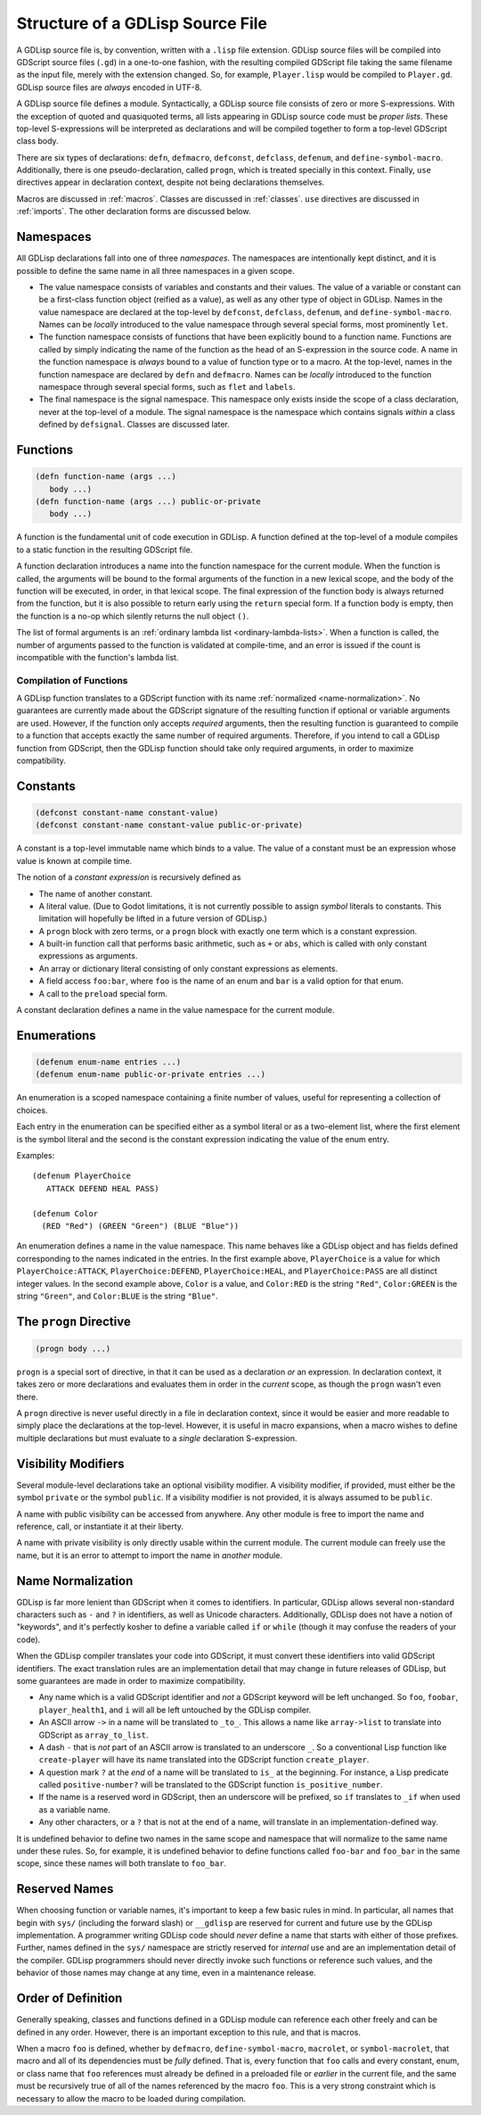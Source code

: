 
Structure of a GDLisp Source File
=================================

A GDLisp source file is, by convention, written with a ``.lisp`` file
extension. GDLisp source files will be compiled into GDScript source
files (``.gd``) in a one-to-one fashion, with the resulting compiled
GDScript file taking the same filename as the input file, merely with
the extension changed. So, for example, ``Player.lisp`` would be
compiled to ``Player.gd``. GDLisp source files are *always* encoded in
UTF-8.

A GDLisp source file defines a module. Syntactically, a GDLisp source
file consists of zero or more S-expressions. With the exception of
quoted and quasiquoted terms, all lists appearing in GDLisp source
code must be *proper lists*. These top-level S-expressions will be
interpreted as declarations and will be compiled together to form a
top-level GDScript class body.

There are six types of declarations: ``defn``, ``defmacro``,
``defconst``, ``defclass``, ``defenum``, and ``define-symbol-macro``.
Additionally, there is one pseudo-declaration, called ``progn``, which
is treated specially in this context. Finally, ``use`` directives
appear in declaration context, despite not being declarations
themselves.

Macros are discussed in :ref:`macros`. Classes are discussed in
:ref:`classes`. ``use`` directives are discussed in :ref:`imports`.
The other declaration forms are discussed below.

Namespaces
----------

All GDLisp declarations fall into one of three *namespaces*. The
namespaces are intentionally kept distinct, and it is possible to
define the same name in all three namespaces in a given scope.

* The value namespace consists of variables and constants and their
  values. The value of a variable or constant can be a first-class
  function object (reified as a value), as well as any other type of
  object in GDLisp. Names in the value namespace are declared at the
  top-level by ``defconst``, ``defclass``, ``defenum``, and
  ``define-symbol-macro``. Names can be *locally* introduced to the
  value namespace through several special forms, most prominently
  ``let``.

* The function namespace consists of functions that have been
  explicitly bound to a function name. Functions are called by simply
  indicating the name of the function as the head of an S-expression
  in the source code. A name in the function namespace is *always*
  bound to a value of function type or to a macro. At the top-level,
  names in the function namespace are declared by ``defn`` and
  ``defmacro``. Names can be *locally* introduced to the function
  namespace through several special forms, such as ``flet`` and
  ``labels``.

* The final namespace is the signal namespace. This namespace only
  exists inside the scope of a class declaration, never at the
  top-level of a module. The signal namespace is the namespace which
  contains signals *within* a class defined by ``defsignal``. Classes
  are discussed later.

Functions
---------

.. code-block::

   (defn function-name (args ...)
      body ...)
   (defn function-name (args ...) public-or-private
      body ...)

A function is the fundamental unit of code execution in GDLisp. A
function defined at the top-level of a module compiles to a static
function in the resulting GDScript file.

A function declaration introduces a name into the function namespace
for the current module. When the function is called, the arguments
will be bound to the formal arguments of the function in a new lexical
scope, and the body of the function will be executed, in order, in
that lexical scope. The final expression of the function body is
always returned from the function, but it is also possible to return
early using the ``return`` special form. If a function body is empty,
then the function is a no-op which silently returns the null object
``()``.

The list of formal arguments is an :ref:`ordinary lambda list
<ordinary-lambda-lists>`. When a function is called, the number of
arguments passed to the function is validated at compile-time, and an
error is issued if the count is incompatible with the function's
lambda list.

Compilation of Functions
^^^^^^^^^^^^^^^^^^^^^^^^

A GDLisp function translates to a GDScript function with its name
:ref:`normalized <name-normalization>`. No guarantees are currently
made about the GDScript signature of the resulting function if
optional or variable arguments are used. However, if the function only
accepts *required* arguments, then the resulting function is
guaranteed to compile to a function that accepts exactly the same
number of required arguments. Therefore, if you intend to call a
GDLisp function from GDScript, then the GDLisp function should take
only required arguments, in order to maximize compatibility.

.. _constants:

Constants
---------

.. code-block::

   (defconst constant-name constant-value)
   (defconst constant-name constant-value public-or-private)

A constant is a top-level immutable name which binds to a value. The
value of a constant must be an expression whose value is known at
compile time.

The notion of a *constant expression* is recursively defined as

* The name of another constant.

* A literal value. (Due to Godot limitations, it is not currently
  possible to assign *symbol* literals to constants. This limitation
  will hopefully be lifted in a future version of GDLisp.)

* A ``progn`` block with zero terms, or a ``progn`` block with exactly
  one term which is a constant expression.

* A built-in function call that performs basic arithmetic, such as
  ``+`` or ``abs``, which is called with only constant expressions as
  arguments.

* An array or dictionary literal consisting of only constant
  expressions as elements.

* A field access ``foo:bar``, where ``foo`` is the name of an enum and
  ``bar`` is a valid option for that enum.

* A call to the ``preload`` special form.

A constant declaration defines a name in the value namespace for the
current module.

Enumerations
------------

.. code-block::

   (defenum enum-name entries ...)
   (defenum enum-name public-or-private entries ...)

An enumeration is a scoped namespace containing a finite number of
values, useful for representing a collection of choices.

Each entry in the enumeration can be specified either as a symbol
literal or as a two-element list, where the first element is the
symbol literal and the second is the constant expression indicating
the value of the enum entry.

Examples::

   (defenum PlayerChoice
      ATTACK DEFEND HEAL PASS)

   (defenum Color
     (RED "Red") (GREEN "Green") (BLUE "Blue"))

An enumeration defines a name in the value namespace. This name
behaves like a GDLisp object and has fields defined corresponding to
the names indicated in the entries. In the first example above,
``PlayerChoice`` is a value for which ``PlayerChoice:ATTACK``,
``PlayerChoice:DEFEND``, ``PlayerChoice:HEAL``, and
``PlayerChoice:PASS`` are all distinct integer values. In the second
example above, ``Color`` is a value, and ``Color:RED`` is the string
``"Red"``, ``Color:GREEN`` is the string ``"Green"``, and
``Color:BLUE`` is the string ``"Blue"``.

The ``progn`` Directive
-----------------------

.. code-block::

   (progn body ...)

``progn`` is a special sort of directive, in that it can be used as a
declaration *or* an expression. In declaration context, it takes zero
or more declarations and evaluates them in order in the *current*
scope, as though the ``progn`` wasn't even there.

A ``progn`` directive is never useful directly in a file in
declaration context, since it would be easier and more readable to
simply place the declarations at the top-level. However, it is useful
in macro expansions, when a macro wishes to define multiple
declarations but must evaluate to a *single* declaration S-expression.

.. _visibility-modifiers:

Visibility Modifiers
--------------------

Several module-level declarations take an optional visibility
modifier. A visibility modifier, if provided, must either be the
symbol ``private`` or the symbol ``public``. If a visibility modifier
is not provided, it is always assumed to be ``public``.

A name with public visibility can be accessed from anywhere. Any other
module is free to import the name and reference, call, or instantiate
it at their liberty.

A name with private visibility is only directly usable within the
current module. The current module can freely use the name, but it is
an error to attempt to import the name in *another* module.

.. _name-normalization:

Name Normalization
------------------

GDLisp is far more lenient than GDScript when it comes to identifiers.
In particular, GDLisp allows several non-standard characters such as
``-`` and ``?`` in identifiers, as well as Unicode characters.
Additionally, GDLisp does not have a notion of "keywords", and it's
perfectly kosher to define a variable called ``if`` or ``while``
(though it may confuse the readers of your code).

When the GDLisp compiler translates your code into GDScript, it must
convert these identifiers into valid GDScript identifiers. The exact
translation rules are an implementation detail that may change in
future releases of GDLisp, but some guarantees are made in order to
maximize compatibility.

* Any name which is a valid GDScript identifier and *not* a GDScript
  keyword will be left unchanged. So ``foo``, ``foobar``,
  ``player_health1``, and ``i`` will all be left untouched by the
  GDLisp compiler.

* An ASCII arrow ``->`` in a name will be translated to ``_to_``. This
  allows a name like ``array->list`` to translate into GDScript as
  ``array_to_list``.

* A dash ``-`` that is *not* part of an ASCII arrow is translated to
  an underscore ``_``. So a conventional Lisp function like
  ``create-player`` will have its name translated into the GDScript
  function ``create_player``.

* A question mark ``?`` at the *end* of a name will be translated to
  ``is_`` at the beginning. For instance, a Lisp predicate called
  ``positive-number?`` will be translated to the GDScript function
  ``is_positive_number``.

* If the name is a reserved word in GDScript, then an underscore will
  be prefixed, so ``if`` translates to ``_if`` when used as a variable
  name.

* Any other characters, or a ``?`` that is not at the end of a name,
  will translate in an implementation-defined way.

It is undefined behavior to define two names in the same scope and
namespace that will normalize to the same name under these rules. So,
for example, it is undefined behavior to define functions called
``foo-bar`` and ``foo_bar`` in the same scope, since these names will
both translate to ``foo_bar``.

Reserved Names
--------------

When choosing function or variable names, it's important to keep a few
basic rules in mind. In particular, all names that begin with ``sys/``
(including the forward slash) or ``__gdlisp`` are reserved for current
and future use by the GDLisp implementation. A programmer writing
GDLisp code should *never* define a name that starts with either of
those prefixes. Further, names defined in the ``sys/`` namespace are
strictly reserved for *internal* use and are an implementation detail
of the compiler. GDLisp programmers should never directly invoke such
functions or reference such values, and the behavior of those names
may change at any time, even in a maintenance release.

Order of Definition
-------------------

Generally speaking, classes and functions defined in a GDLisp module
can reference each other freely and can be defined in any order.
However, there is an important exception to this rule, and that is
macros.

When a macro ``foo`` is defined, whether by ``defmacro``,
``define-symbol-macro``, ``macrolet``, or ``symbol-macrolet``, that
macro and all of its dependencies must be *fully* defined. That is,
every function that ``foo`` calls and every constant, enum, or class
name that ``foo`` references must already be defined in a preloaded
file or *earlier* in the current file, and the same must be
recursively true of all of the names referenced by the macro ``foo``.
This is a very strong constraint which is necessary to allow the macro
to be loaded during compilation.
